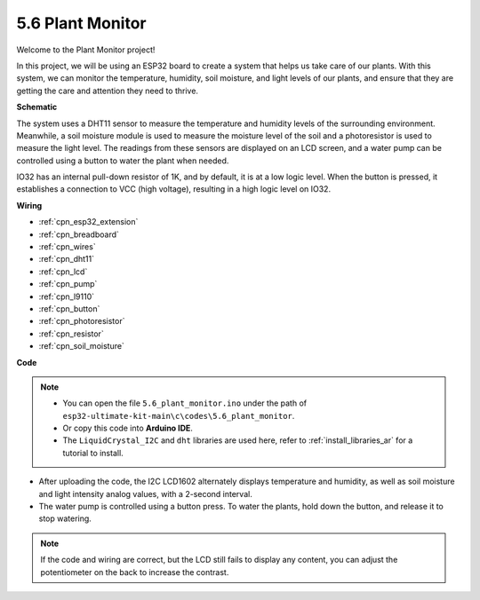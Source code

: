 5.6 Plant Monitor
===============================

Welcome to the Plant Monitor project! 

In this project, we will be using an ESP32 board to create a system that helps us take care of our plants. With this system, we can monitor the temperature, humidity, soil moisture, and light levels of our plants, and ensure that they are getting the care and attention they need to thrive.


**Schematic**

.. image:: ../../img/circuit/circuit_6.8_plant_monitor.png

The system uses a DHT11 sensor to measure the temperature and humidity levels of the surrounding environment. 
Meanwhile, a soil moisture module is used to measure the moisture level of the soil and a photoresistor is used to 
measure the light level. The readings from these sensors are displayed on an LCD screen, and a water pump can be controlled 
using a button to water the plant when needed.

IO32 has an internal pull-down resistor of 1K, and by default, it is at a low logic level. When the button is pressed, it establishes a connection to VCC (high voltage), resulting in a high logic level on IO32.


**Wiring**

.. image:: ../../img/wiring/6.8_plant_monitor_bb.png
    :width: 800

* :ref:`cpn_esp32_extension`
* :ref:`cpn_breadboard`
* :ref:`cpn_wires`
* :ref:`cpn_dht11`
* :ref:`cpn_lcd`
* :ref:`cpn_pump`
* :ref:`cpn_l9110`
* :ref:`cpn_button`
* :ref:`cpn_photoresistor`
* :ref:`cpn_resistor`
* :ref:`cpn_soil_moisture`


**Code**

.. note::

    * You can open the file ``5.6_plant_monitor.ino`` under the path of ``esp32-ultimate-kit-main\c\codes\5.6_plant_monitor``. 
    * Or copy this code into **Arduino IDE**.
    * The ``LiquidCrystal_I2C`` and  ``dht`` libraries are used here, refer to :ref:`install_libraries_ar` for a tutorial to install.


.. raw:: html

    <iframe src=https://create.arduino.cc/editor/sunfounder01/52f54c4d-ad8c-49c4-816a-2a55a247d425/preview?embed style="height:510px;width:100%;margin:10px 0" frameborder=0></iframe>
    

* After uploading the code, the I2C LCD1602 alternately displays temperature and humidity, as well as soil moisture and light intensity analog values, with a 2-second interval.
* The water pump is controlled using a button press. To water the plants, hold down the button, and release it to stop watering.

.. note:: 

    If the code and wiring are correct, but the LCD still fails to display any content, you can adjust the potentiometer on the back to increase the contrast.
